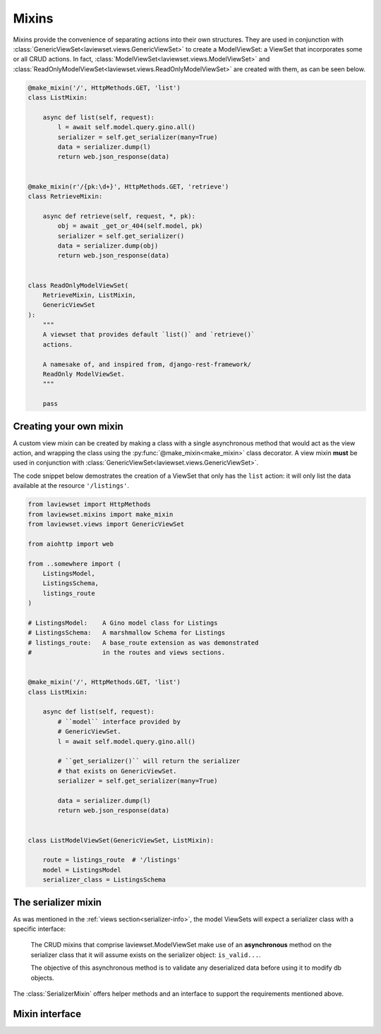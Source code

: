 .. module:: laviewset.mixins

.. _mixins-section:

Mixins
--------

Mixins provide the convenience of separating actions into their own structures.
They are used in conjunction with
:class:`GenericViewSet<laviewset.views.GenericViewSet>` to create a ModelViewSet:
a ViewSet that incorporates some or all CRUD actions. In fact,
:class:`ModelViewSet<laviewset.views.ModelViewSet>` and
:class:`ReadOnlyModelViewSet<laviewset.views.ReadOnlyModelViewSet>` are created
with them, as can be seen below.

.. code:: Python



    @make_mixin('/', HttpMethods.GET, 'list')
    class ListMixin:

        async def list(self, request):
            l = await self.model.query.gino.all()
            serializer = self.get_serializer(many=True)
            data = serializer.dump(l)
            return web.json_response(data)


    @make_mixin(r'/{pk:\d+}', HttpMethods.GET, 'retrieve')
    class RetrieveMixin:

        async def retrieve(self, request, *, pk):
            obj = await _get_or_404(self.model, pk)
            serializer = self.get_serializer()
            data = serializer.dump(obj)
            return web.json_response(data)


    class ReadOnlyModelViewSet(
        RetrieveMixin, ListMixin,
        GenericViewSet
    ):
        """
        A viewset that provides default `list()` and `retrieve()`
        actions.

        A namesake of, and inspired from, django-rest-framework/
        ReadOnly ModelViewSet.
        """

        pass


.. _creating-your-own-mixin:

Creating your own mixin
~~~~~~~~~~~~~~~~~~~~~~~~~~~

A custom view mixin can be created by making a class with a single asynchronous
method that would act as the view action, and wrapping the class using the
:py:func:`@make_mixin<make_mixin>` class decorator. A view mixin **must** be used in
conjunction with :class:`GenericViewSet<laviewset.views.GenericViewSet>`.

The code snippet below demostrates the creation of a ViewSet that only has
the ``list`` action: it will only list the data available at the resource
``'/listings'``.

.. code:: Python

    from laviewset import HttpMethods
    from laviewset.mixins import make_mixin
    from laviewset.views import GenericViewSet

    from aiohttp import web

    from ..somewhere import (
        ListingsModel,
        ListingsSchema,
        listings_route
    )

    # ListingsModel:    A Gino model class for Listings
    # ListingsSchema:   A marshmallow Schema for Listings
    # listings_route:   A base_route extension as was demonstrated
    #                   in the routes and views sections.


    @make_mixin('/', HttpMethods.GET, 'list')
    class ListMixin:

        async def list(self, request):
            # ``model`` interface provided by
            # GenericViewSet.
            l = await self.model.query.gino.all()

            # ``get_serializer()`` will return the serializer
            # that exists on GenericViewSet.
            serializer = self.get_serializer(many=True)

            data = serializer.dump(l)
            return web.json_response(data)


    class ListModelViewSet(GenericViewSet, ListMixin):

        route = listings_route  # '/listings'
        model = ListingsModel
        serializer_class = ListingsSchema


The serializer mixin
~~~~~~~~~~~~~~~~~~~~~

As was mentioned in the :ref:`views section<serializer-info>`, the model
ViewSets will expect a serializer class with a specific interface:

    The CRUD mixins that comprise laviewset.ModelViewSet make use
    of an **asynchronous** method on the serializer class that
    it will assume exists on the serializer object: ``is_valid...``.

    The objective of this asynchronous method is to validate
    any deserialized data before using it to modify db objects.

The :class:`SerializerMixin` offers helper methods and an interface to support
the requirements mentioned above.


Mixin interface
~~~~~~~~~~~~~~~~~~~


.. py:function:: make_mixin(path: str, method: str, handler_name: str) -> Callable[Type[T]]

    A class wrapper that will convert the class into a valid mixin that can be
    used with :class:`GenericViewSet<laviewset.views.GenericViewSet>` to create
    variations of :class:`ModelViewSet<laviewset.views.ModelViewSet>`, i.e. actionable
    ViewSets.

    :param path: The path to the mixin's view. E.g. ``'/'`` or ``r'/{pk:\d+}'``.
    :param method: The HTTP method that will activate the mixin's view. E.g. 'GET'.
    :param handler_name: The name of the handler given to the action on the mixin's view.
        For example, ``ListMixin``'s handler is ``async def list(self, request)``, so
        the ``handler_name`` passed into ``make_mixin`` is ``'list'``.

.. raw:: html

    </br>

.. class:: SerializerMixin()

    .. comethod:: is_valid(self, cleaned_data, *args, **kwargs) -> None

        An interface that is used by different mixins to validate any
        deserialized data before modifying db objects.

        :param cleaned_data: Deserialized JSON data in the form of Python objects.

    .. method:: not_valid(self, *, msg: str = '') -> NoReturn

        A convenience method that raises a :ref:`web.HTTPBadRequest<aiohttp-web-exceptions>` with
        ``msg`` as the exception message.
